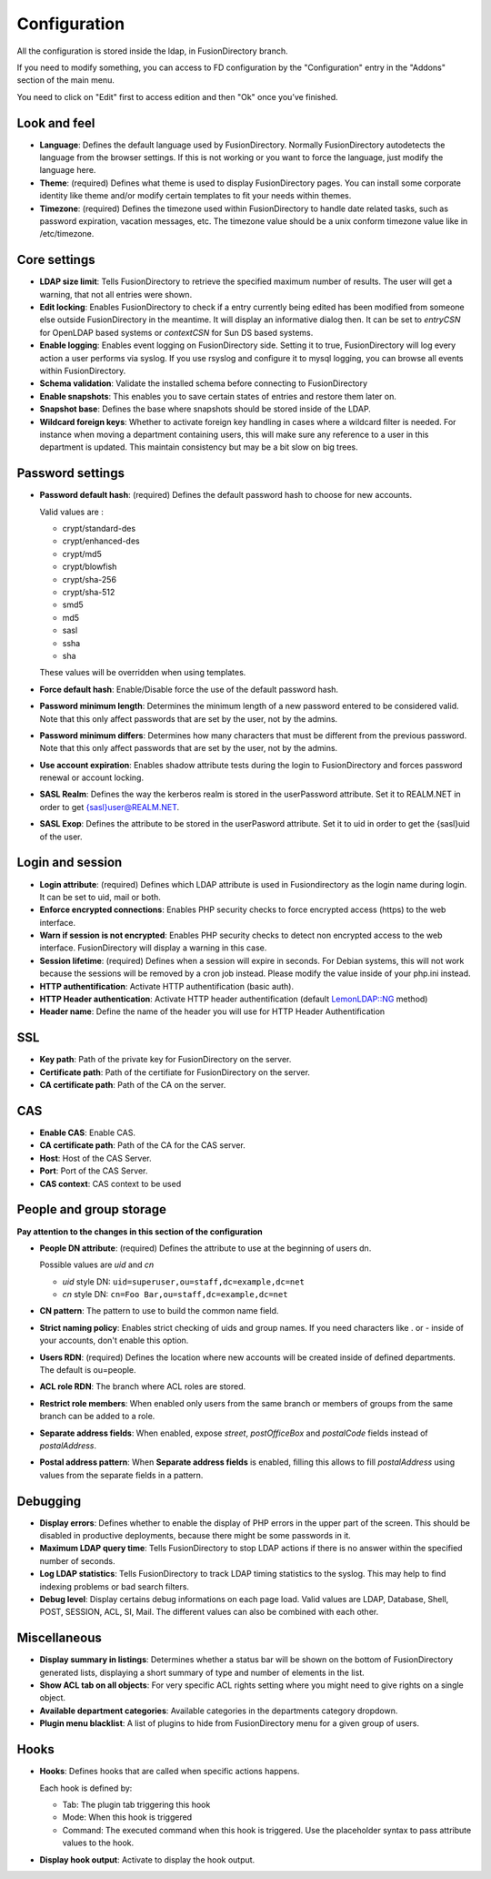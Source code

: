 Configuration
-------------

All the configuration is stored inside the ldap, in FusionDirectory branch.

If you need to modify something, you can access to FD configuration by the "Configuration" entry in the "Addons" section of the main menu.

.. image:: images/configuration.png
   :alt: Configuration screen

You need to click on "Edit" first to access edition and then "Ok" once you’ve finished.

Look and feel
^^^^^^^^^^^^^

* **Language**: Defines the default language used by FusionDirectory. Normally FusionDirectory autodetects the language from the browser settings. If this is not working or you want to force the language, just modify the language here.
* **Theme**: (required) Defines what theme is used to display FusionDirectory pages. You can install some corporate identity like theme and/or modify certain  templates  to fit your needs within themes.
* **Timezone**: (required) Defines the timezone used within FusionDirectory to handle date related tasks, such as password expiration, vacation messages, etc. The timezone value should be a unix conform timezone value like in /etc/timezone.

Core settings
^^^^^^^^^^^^^

* **LDAP size limit**: Tells FusionDirectory to retrieve the specified maximum number of results. The user will get a warning, that not all entries were shown.
* **Edit locking**: Enables FusionDirectory to check if a entry currently being edited has been modified from someone else outside FusionDirectory in the meantime. It will display an informative dialog then. It can be set to *entryCSN* for OpenLDAP based systems or *contextCSN* for Sun DS based systems.
* **Enable logging**: Enables event logging on FusionDirectory side. Setting it to true, FusionDirectory will log every action a user performs via syslog. If you use rsyslog and configure it to mysql logging, you can browse all events within FusionDirectory.
* **Schema validation**: Validate the installed schema before connecting to FusionDirectory
* **Enable snapshots**: This enables you to save certain states of entries and restore them later on.
* **Snapshot base**: Defines the base where snapshots should be stored inside of the LDAP.
* **Wildcard foreign keys**: Whether to activate foreign key handling in cases where a wildcard filter is needed. For instance when moving a department containing users, this will make sure any reference to a user in this department is updated. This maintain consistency but may be a bit slow on big trees.

Password settings
^^^^^^^^^^^^^^^^^

* **Password default hash**: (required) Defines the default password hash to choose for new accounts.

  Valid values are :
  
  * crypt/standard-des
  * crypt/enhanced-des
  * crypt/md5
  * crypt/blowfish
  * crypt/sha-256
  * crypt/sha-512
  * smd5
  * md5
  * sasl
  * ssha
  * sha

  These values will be overridden when using templates.
* **Force default hash**: Enable/Disable force the use of the default password hash.
* **Password minimum length**: Determines the minimum length of a new password entered to be considered valid. Note that this only affect passwords that are set by the user, not by the admins.
* **Password minimum differs**: Determines how many characters that must be different from the previous password. Note that this only affect passwords that are set by the user, not by the admins.
* **Use account expiration**: Enables shadow attribute tests during the login to FusionDirectory and forces password renewal or account locking.
* **SASL Realm**: Defines the way the kerberos realm is stored in the userPassword attribute. Set it to REALM.NET in order to get {sasl}user@REALM.NET.
* **SASL Exop**: Defines the attribute to be stored in the userPasword attribute. Set it to uid in order to get the {sasl}uid of the user.

Login and session
^^^^^^^^^^^^^^^^^

* **Login attribute**: (required) Defines which LDAP attribute is used in Fusiondirectory as the login name during login. It can be set to uid, mail or both.
* **Enforce encrypted connections**: Enables PHP security checks to force encrypted access (https) to the web interface.
* **Warn if session is not encrypted**: Enables PHP security checks to detect non encrypted access to the web interface. FusionDirectory will display a warning in this case.
* **Session lifetime**: (required) Defines  when  a  session will expire in seconds. For Debian systems, this will not work because the sessions will be removed by a cron job instead. Please modify the value inside of your php.ini instead.
* **HTTP authentification**: Activate HTTP authentification (basic auth).
* **HTTP Header authentication**: Activate HTTP header authentification (default `LemonLDAP::NG`_ method)
* **Header name**: Define the name of the header you will use for HTTP Header Authentification

SSL
^^^

* **Key path**: Path of the private key for FusionDirectory on the server.
* **Certificate path**: Path of the certifiate for FusionDirectory on the server.
* **CA certificate path**: Path of the CA on the server.

CAS
^^^

* **Enable CAS**: Enable CAS.
* **CA certificate path**: Path of the CA for the CAS server.
* **Host**: Host of the CAS Server.
* **Port**: Port of the CAS Server.
* **CAS context**: CAS context to be used

People and group storage
^^^^^^^^^^^^^^^^^^^^^^^^

**Pay attention to the changes in this section of the configuration**

* **People DN attribute**: (required) Defines the attribute to use at the beginning of users dn.

  Possible values are *uid* and *cn*

  * *uid* style DN: ``uid=superuser,ou=staff,dc=example,dc=net``
  * *cn* style DN: ``cn=Foo Bar,ou=staff,dc=example,dc=net``

* **CN pattern**: The pattern to use to build the common name field.
* **Strict naming policy**: Enables strict checking of uids and group names. If you need characters like . or - inside of your accounts, don't enable this option.
* **Users RDN**: (required) Defines the location where new accounts will be created inside of defined departments. The default is ou=people.
* **ACL role RDN**: The branch where ACL roles are stored.
* **Restrict role members**: When enabled only users from the same branch or members of groups from the same branch can be added to a role.
* **Separate address fields**: When enabled, expose *street*, *postOfficeBox* and *postalCode* fields instead of *postalAddress*.
* **Postal address pattern**: When **Separate address fields** is enabled, filling this allows to fill *postalAddress* using values from the separate fields in a pattern.

Debugging
^^^^^^^^^

* **Display errors**: Defines whether to enable the display of PHP errors in the upper part of the screen. This should be disabled in productive deployments, because there might be some passwords in it.
* **Maximum LDAP query time**: Tells FusionDirectory to stop LDAP actions if there is no answer within the specified number of seconds.
* **Log LDAP statistics**: Tells FusionDirectory to track LDAP timing statistics to the syslog. This may help to find indexing problems or bad search filters.
* **Debug level**: Display certains debug informations on each page load. Valid values are LDAP, Database, Shell, POST, SESSION, ACL, SI, Mail. The different values ​​can also be combined with each other.

Miscellaneous
^^^^^^^^^^^^^

* **Display summary in listings**: Determines whether a status bar will be shown on the bottom of FusionDirectory generated lists, displaying a short summary of type and  number of elements in the list.
* **Show ACL tab on all objects**: For very specific ACL rights setting where you might need to give rights on a single object.
* **Available department categories**: Available categories in the departments category dropdown.
* **Plugin menu blacklist**: A list of plugins to hide from FusionDirectory menu for a given group of users.

Hooks
^^^^^

* **Hooks**: Defines hooks that are called when specific actions happens.

  Each hook is defined by:

  * Tab: The plugin tab triggering this hook
  * Mode: When this hook is triggered
  * Command: The executed command when this hook is triggered. Use the placeholder syntax to pass attribute values to the hook.

* **Display hook output**: Activate to display the hook output.

.. _LemonLDAP::NG : http://lemonldap-ng.org/
